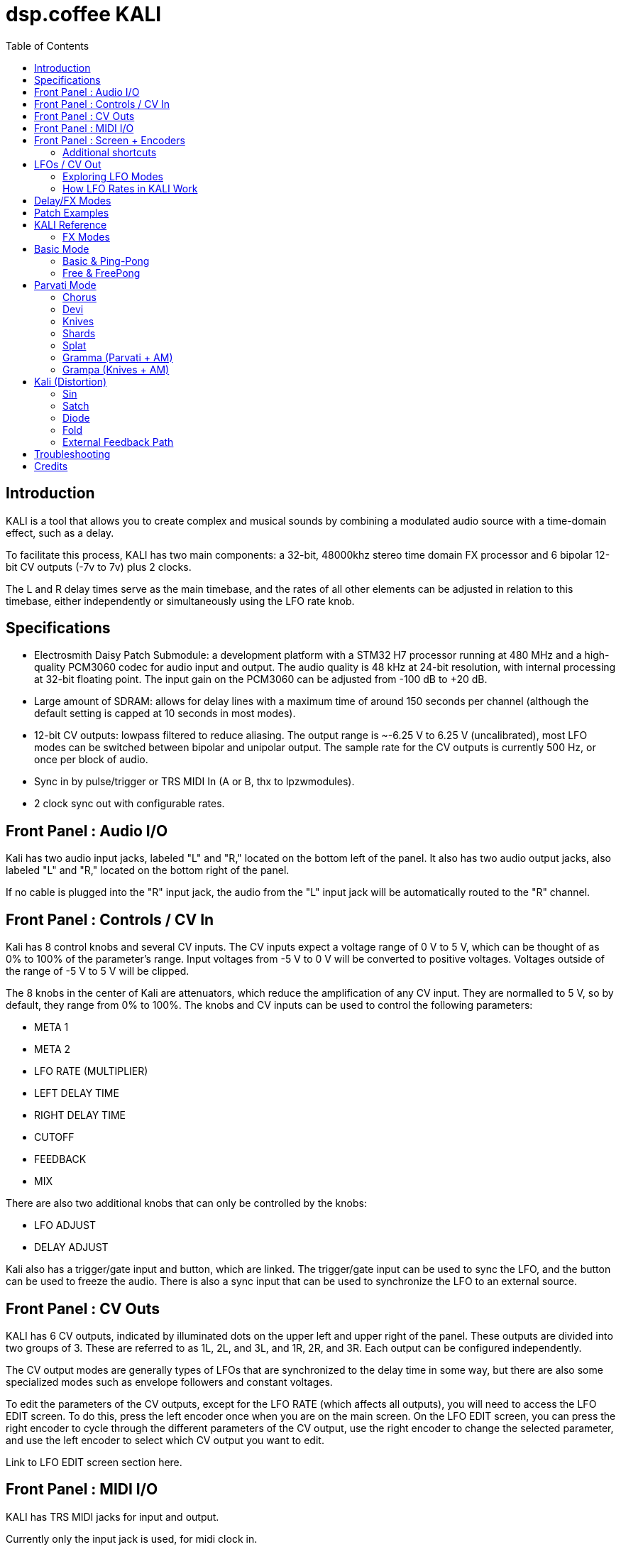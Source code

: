 = dsp.coffee KALI
:toc:

== Introduction

KALI is a tool that allows you to create complex and musical sounds by combining a modulated audio source with a time-domain effect, such as a delay.

To facilitate this process, KALI has two main components: a 32-bit, 48000khz stereo time domain FX processor and 6 bipolar 12-bit CV outputs (-7v to 7v) plus 2 clocks.

The L and R delay times serve as the main timebase, and the rates of all other elements can be adjusted in relation to this timebase, either independently or simultaneously using the LFO rate knob.


== Specifications

* Electrosmith Daisy Patch Submodule: a development platform with a STM32 H7 processor running at 480 MHz and a high-quality PCM3060 codec for audio input and output. The audio quality is 48 kHz at 24-bit resolution, with internal processing at 32-bit floating point. The input gain on the PCM3060 can be adjusted from -100 dB to +20 dB.
* Large amount of SDRAM: allows for delay lines with a maximum time of around 150 seconds per channel (although the default setting is capped at 10 seconds in most modes).
* 12-bit CV outputs: lowpass filtered to reduce aliasing. The output range is ~-6.25 V to 6.25 V (uncalibrated), most LFO modes can be switched between bipolar and unipolar output. The sample rate for the CV outputs is currently 500 Hz, or once per block of audio.
* Sync in by pulse/trigger or TRS MIDI In (A or B, thx to lpzwmodules).
* 2 clock sync out with configurable rates.

== Front Panel : Audio I/O

Kali has two audio input jacks, labeled "L" and "R," located on the bottom left of the panel. It also has two audio output jacks, also labeled "L" and "R," located on the bottom right of the panel.

If no cable is plugged into the "R" input jack, the audio from the "L" input jack will be automatically routed to the "R" channel. 

== Front Panel : Controls / CV In

Kali has 8 control knobs and several CV inputs. The CV inputs expect a voltage range of 0 V to 5 V, which can be thought of as 0% to 100% of the parameter's range. Input voltages from -5 V to 0 V will be converted to positive voltages. Voltages outside of the range of -5 V to 5 V will be clipped.

The 8 knobs in the center of Kali are attenuators, which reduce the amplification of any CV input. They are normalled to 5 V, so by default, they range from 0% to 100%. The knobs and CV inputs can be used to control the following parameters:

* META 1
* META 2
* LFO RATE (MULTIPLIER)
* LEFT DELAY TIME
* RIGHT DELAY TIME
* CUTOFF
* FEEDBACK
* MIX

There are also two additional knobs that can only be controlled by the knobs:

* LFO ADJUST
* DELAY ADJUST

Kali also has a trigger/gate input and button, which are linked. The trigger/gate input can be used to sync the LFO, and the button can be used to freeze the audio. There is also a sync input that can be used to synchronize the LFO to an external source.

== Front Panel : CV Outs

KALI has 6 CV outputs, indicated by illuminated dots on the upper left and upper right of the panel. These outputs are divided into two groups of 3. These are referred to as 1L, 2L, and 3L, and 1R, 2R, and 3R. Each output can be configured independently.

The CV output modes are generally types of LFOs that are synchronized to the delay time in some way, but there are also some specialized modes such as envelope followers and constant voltages.

To edit the parameters of the CV outputs, except for the LFO RATE (which affects all outputs), you will need to access the LFO EDIT screen. To do this, press the left encoder once when you are on the main screen. On the LFO EDIT screen, you can press the right encoder to cycle through the different parameters of the CV output, use the right encoder to change the selected parameter, and use the left encoder to select which CV output you want to edit.

Link to LFO EDIT screen section here.

== Front Panel : MIDI I/O

KALI has TRS MIDI jacks for input and output.

Currently only the input jack is used, for midi clock in.

== Front Panel : Screen + Encoders
Here is a quick explainer for the screen and navigating the firmware.

* To return to the main page from any other page, click the left encoder.
* On the main page, rotate the left encoder to switch between configuration sub-pages. Press the right encoder to select a parameter and turn the right encoder to adjust its value.
* Rotating the right encoder on the main page changes the delay mode.
* To edit LFOs, click the left encoder to go to the LFO Edit page. Rotate the left encoder to select the LFO to edit. Press the right encoder to select a parameter and turn the right encoder to adjust its value.
* Click the left encoder to return to the main page.

=== Additional shortcuts

==== Main Page

* To reset the phase of all waveforms and clock, click the right encoder.
* To access advanced configuration options, press and hold the right encoder for 2 seconds. To exit this mode, click the left encoder.

==== LFO Edit Page (Calibration Settings)

* To access advanced LFO settings, press and hold the right encoder for 2 seconds. This will switch the bottom left and bottom right parameters (offset and amplitude) with their stored calibration adjustments.
* To return to the normal settings, press and hold the right encoder for 2 seconds again.

NOTE: The last sub-page on the main page is a debug screen where you can find the version of the currently installed firmware.

== LFOs / CV Out

In modular synthesis, an LFO (low-frequency oscillator) is a type of oscillator that produces a periodic waveform at a frequency range below the range of human hearing (generally below 20 Hz). LFOs are typically used to modulate various parameters of other modules in a modular synthesizer, such as the pitch of an oscillator, the cutoff frequency of a filter, or the amplitude of an envelope generator.

Using multiple synchronized LFOs can allow for more complex and interesting modulations to be achieved. For example, you could use one LFO to modulate the pitch of an oscillator and another LFO to modulate the cutoff frequency of a filter, creating a constantly evolving sound. By synchronizing the two LFOs, you can ensure that the modulations are in phase, which can create a more cohesive and rhythmic sound.

=== Exploring LFO Modes

To browse the LFO modes in Kali, select the LFO Edit page by clicking the left encoder on the main page. From here, you can select which LFO you want to edit by rotating the left encoder. You can also adjust the waveform, frequency, and other parameters of the LFO by pressing the right encoder to select a parameter and then turning the right encoder to adjust the value.

On the LFO Edit page, the LFO MODE parameter will be highlighted. You can change the selected parameter by turning the right encoder. To move to the next parameter, click the right encoder.

The LFO ADJ % shows the current setting for LFO ADJ on the selected LFO. LFO ADJ affects different LFO modes in different ways, such as adding slew to the S+H mode or changing the pulse width for the square and polyblep square shapes in SYNC mode.

NOTE: LFO ADJ is a takeover knob, which means it only changes the setting if you turn the knob while on the LFO Edit page.

Experiment with different LFO settings to reate interesting modulations in your sound.

=== How LFO Rates in KALI Work

In KALI, the LFO rates are synchronized with the delay times. The base frequency for the LFOs is calculated based on the current delay time.

There are two ways to adjust the LFO rate:

* The LFO RATE knob on the front panel applies a rate multiplier to all LFOs equally.
* Each LFO has an independent multiplier/divider setting, which can be changed separately.

The final LFO rate is calculated by multiplying the base frequency, the LFO rate, and the multiplier/divider (unique to each cv out).

NOTE: If you want to reset all the LFOs to the same phase, go to the main page and click the right encoder.

== Delay/FX Modes
There are currently 4 major modes in Kali:

* "Basic" mode contains a standard delay and a ping-pong delay. The standard delay has two submodes: "Linked" and "Unlinked". In "Linked" mode, the right delay is set as a ratio of the left delay. In "Unlinked" mode, the left and right delays are independent. The ping-pong delay bounces the sound between the left and right channels.
* "Parvati" mode contains a "Chorus" submode and several variations of granular delays. The "Chorus" submode creates a detuned and modulated version of the audio signal, creating a thicker sound. The granular submodes break the audio signal into small grains and reassemble them at a different speed, creating a time-warping effect.
* "Kali" mode contains digital distortion algorithms that are applied to the audio signal before it is passed through a standard delay.
* "External Feedback" mode allows you to route the left output to another module (such as a filter), and then back into Kali's right input, before the signal is fed back into the delay line. This creates a feedback loop that can create a range of effects from subtle echoes to distorted and chaotic sounds.

The right encoder changes the major mode.

The "Delay Adj" knob just below the right encoder allows you to switch between different submodes of the major mode. Each submode has two settings that correspond to the "Meta 1" and "Meta 2" knobs. These settings are sensitive to the current mode and will behave differently depending on the mode you are in.

== Patch Examples

To start, try the following settings in Basic mode:

* Set "Meta 1" and "Meta 2" to their lowest settings.
* Set "L Time" and "R Time" to 25%.
* Set "Cutoff" to 75-100%.
* Set "Feedback" to 50-90% (this may behave erratically in some modes).
* Set "Wet/Dry" to 50%.

Now, with some audio input, start adjusting the "Meta 1" and "Meta 2" knobs. In this mode, "Meta 1" fine-tunes the delay time, while "Meta 2" divides the delay time by a whole number.

== KALI Reference

=== FX Modes

These modes use META 1 and META 2 for algorithm specific settings, all other controls serve the same function unless noted otherwise.

Knob positions are stored for each mode and submode as you are editing, and will be recalled. When you select a mode for the first time, positions are initialized to wherever knobs (or CV input) are set.

== Basic Mode
=== Basic & Ping-Pong
|===
|Meta 1|Meta 2

|Fine Time Adjust|Sharp Time Divider
|===

M1 and M2 change delay time independently of the master l/r times other parts of kali use.  

"Sharp Time Divider" Divides L Time and R Time by a whole number immediately, basic declicking is performed.

=== Free & FreePong
As above, but L Time and R Time are independent.

== Parvati Mode 

=== Chorus
|===
|Meta 1|Meta 2

|Modulation Rate|Modulation Amplification   
|===

=== Devi
|===
|Meta 1|Meta 2

|Grain Speed|Grain Speed Multiplier   
|===

Old school harmonizer / granular delay. 3 grains per channel running at slightly different speeds.

NOTE: Previously called "Parvati"

=== Knives
|===
|Meta 1|Meta 2

|Grain Speed|Grain Speed Multiplier
|===

=== Shards
|===
|Meta 1|Meta 2

|Grain Speed|Grain Speed Multiplier
|===

=== Splat
|===
|Meta 1|Meta 2

|Grain Speed|Grain Speed Multiplier
|===

=== Gramma (Parvati + AM)
|===
|Meta 1|Meta 2

|Grain Speed|Grain Speed Multiplier
|===

Gramma is the same algorithm as Devi above, but one of the control signals used in the algorithm is applied to amplitude as well.

=== Grampa (Knives + AM)
|===
|Meta 1|Meta 2

|Grain Speed|Grain Speed Multiplier
|===

Grampa is the same algorithm as Knives above, but one of the control signals used in the algorithm is applied to amplitude as well.

== Kali (Distortion)
=== Sin
|===
|Meta 1|Meta 2

|Distortion Amount L|Distortion Amount R
|===

Sin is a sinusoidal waveshaper:

`sin(in * PI_F * 20.f * Meta)`

=== Satch
|===
|Meta 1|Meta 2

|Threshold|L+R Gain
|===

Satch is a digital saturation algorithm that has quite a lot of gain and over the top feedback.

=== Diode
|===
|Meta 1|Meta 2

|Threshold|L+R Gain (Post)
|===

Diode is a simple rectifier:

`in / (threshold + abs(in))`


=== Fold
|===
|Meta 1|Meta 2

|Threshold|L+R Gain (Post)
|===

Fold is a wavefolder:

    `if (in > threshold || in < -threshold)`
    `{`
         `out = fabs(fabs(fmod(in - threshold, threshold * 4)) - threshold * 2) - threshold;`
    `}`

=== External Feedback Path

Normally the feedback path only has a FIR cutoff filter in it. If you would like to experiment with putting analog filters or any other sort of modules in the feedback path, this is where to do it.

```
      +-------------------+
      |                   |
Left In ------------> Basic Delay (mono) ------------> Left Out
      |                   |
      |   YOUR FEEDBACK   |
      |      PATH         |
      |       HERE        |
      |                   |
Right In ------------> Wet + Dry ------------> Right Out
      |                   |
      +-------------------+
```

== Troubleshooting



== Credits
* Code: Joseph Misra (proswell)
* Panel: Nathaniel Reeves (nkurence)